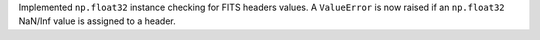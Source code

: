 Implemented ``np.float32`` instance checking for FITS headers values. A ``ValueError`` is now raised if an ``np.float32`` NaN/Inf value is assigned to a header.